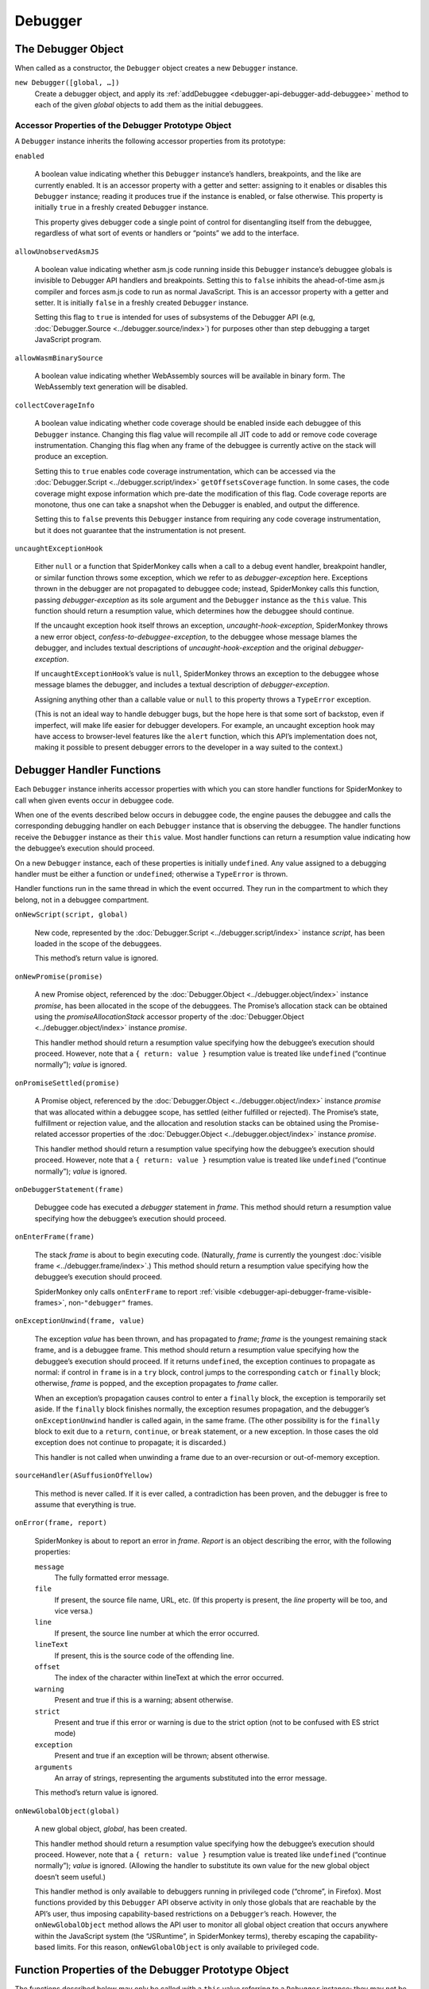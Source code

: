 ========
Debugger
========

The Debugger Object
*******************

When called as a constructor, the ``Debugger`` object creates a new ``Debugger`` instance.


``new Debugger([global, …])``
  Create a debugger object, and apply its :ref:`addDebuggee <debugger-api-debugger-add-debuggee>` method to each of the given *global* objects to add them as the initial debuggees.


Accessor Properties of the Debugger Prototype Object
----------------------------------------------------

A ``Debugger`` instance inherits the following accessor properties from its prototype:


``enabled``

  A boolean value indicating whether this ``Debugger`` instance’s handlers, breakpoints, and the like are currently enabled. It is an accessor property with a getter and setter: assigning to it enables or disables this ``Debugger`` instance; reading it produces true if the instance is enabled, or false otherwise. This property is initially ``true`` in a freshly created ``Debugger`` instance.

  This property gives debugger code a single point of control for disentangling itself from the debuggee, regardless of what sort of events or handlers or “points” we add to the interface.

``allowUnobservedAsmJS``

  A boolean value indicating whether asm.js code running inside this ``Debugger`` instance’s debuggee globals is invisible to Debugger API handlers and breakpoints. Setting this to ``false`` inhibits the ahead-of-time asm.js compiler and forces asm.js code to run as normal JavaScript. This is an accessor property with a getter and setter. It is initially ``false`` in a freshly created ``Debugger`` instance.

  Setting this flag to ``true`` is intended for uses of subsystems of the Debugger API (e.g, :doc:`Debugger.Source <../debugger.source/index>`) for purposes other than step debugging a target JavaScript program.

``allowWasmBinarySource``

  A boolean value indicating whether WebAssembly sources will be available in binary form. The WebAssembly text generation will be disabled.

``collectCoverageInfo``

  A boolean value indicating whether code coverage should be enabled inside each debuggee of this ``Debugger`` instance. Changing this flag value will recompile all JIT code to add or remove code coverage instrumentation. Changing this flag when any frame of the debuggee is currently active on the stack will produce an exception.

  Setting this to ``true`` enables code coverage instrumentation, which can be accessed via the :doc:`Debugger.Script <../debugger.script/index>` ``getOffsetsCoverage`` function. In some cases, the code coverage might expose information which pre-date the modification of this flag. Code coverage reports are monotone, thus one can take a snapshot when the Debugger is enabled, and output the difference.

  Setting this to ``false`` prevents this ``Debugger`` instance from requiring any code coverage instrumentation, but it does not guarantee that the instrumentation is not present.

``uncaughtExceptionHook``

  Either ``null`` or a function that SpiderMonkey calls when a call to a debug event handler, breakpoint handler, or similar function throws some exception, which we refer to as *debugger-exception* here. Exceptions thrown in the debugger are not propagated to debuggee code; instead, SpiderMonkey calls this function, passing *debugger-exception* as its sole argument and the ``Debugger`` instance as the ``this`` value. This function should return a resumption value, which determines how the debuggee should continue.

  If the uncaught exception hook itself throws an exception, *uncaught-hook-exception*, SpiderMonkey throws a new error object, *confess-to-debuggee-exception*, to the debuggee whose message blames the debugger, and includes textual descriptions of *uncaught-hook-exception* and the original *debugger-exception*.

  If ``uncaughtExceptionHook``’s value is ``null``, SpiderMonkey throws an exception to the debuggee whose message blames the debugger, and includes a textual description of *debugger-exception*.

  Assigning anything other than a callable value or ``null`` to this property throws a ``TypeError`` exception.

  (This is not an ideal way to handle debugger bugs, but the hope here is that some sort of backstop, even if imperfect, will make life easier for debugger developers. For example, an uncaught exception hook may have access to browser-level features like the ``alert`` function, which this API’s implementation does not, making it possible to present debugger errors to the developer in a way suited to the context.)


Debugger Handler Functions
**************************

Each ``Debugger`` instance inherits accessor properties with which you can store handler functions for SpiderMonkey to call when given events occur in debuggee code.

When one of the events described below occurs in debuggee code, the engine pauses the debuggee and calls the corresponding debugging handler on each ``Debugger`` instance that is observing the debuggee. The handler functions receive the ``Debugger`` instance as their ``this`` value. Most handler functions can return a resumption value indicating how the debuggee’s execution should proceed.

On a new ``Debugger`` instance, each of these properties is initially ``undefined``. Any value assigned to a debugging handler must be either a function or ``undefined``; otherwise a ``TypeError`` is thrown.

Handler functions run in the same thread in which the event occurred. They run in the compartment to which they belong, not in a debuggee compartment.


``onNewScript(script, global)``

  New code, represented by the :doc:`Debugger.Script <../debugger.script/index>` instance *script*, has been loaded in the scope of the debuggees.

  This method’s return value is ignored.

``onNewPromise(promise)``

  A new Promise object, referenced by the :doc:`Debugger.Object <../debugger.object/index>` instance *promise*, has been allocated in the scope of the debuggees. The Promise’s allocation stack can be obtained using the *promiseAllocationStack* accessor property of the :doc:`Debugger.Object <../debugger.object/index>` instance *promise*.

  This handler method should return a resumption value specifying how the debuggee’s execution should proceed. However, note that a ``{ return: value }`` resumption value is treated like ``undefined`` (“continue normally”); *value* is ignored.

``onPromiseSettled(promise)``

  A Promise object, referenced by the :doc:`Debugger.Object <../debugger.object/index>` instance *promise* that was allocated within a debuggee scope, has settled (either fulfilled or rejected). The Promise’s state, fulfillment or rejection value, and the allocation and resolution stacks can be obtained using the Promise-related accessor properties of the :doc:`Debugger.Object <../debugger.object/index>` instance *promise*.

  This handler method should return a resumption value specifying how the debuggee’s execution should proceed. However, note that a ``{ return: value }`` resumption value is treated like ``undefined`` (“continue normally”); *value* is ignored.

``onDebuggerStatement(frame)``

  Debuggee code has executed a *debugger* statement in *frame*. This method should return a resumption value specifying how the debuggee’s execution should proceed.

``onEnterFrame(frame)``

  The stack *frame* is about to begin executing code. (Naturally, *frame* is currently the youngest :doc:`visible frame <../debugger.frame/index>`.) This method should return a resumption value specifying how the debuggee’s execution should proceed.

  SpiderMonkey only calls ``onEnterFrame`` to report :ref:`visible <debugger-api-debugger-frame-visible-frames>`, non-``"debugger"`` frames.

``onExceptionUnwind(frame, value)``

  The exception *value* has been thrown, and has propagated to *frame*; *frame* is the youngest remaining stack frame, and is a debuggee frame. This method should return a resumption value specifying how the debuggee’s execution should proceed. If it returns ``undefined``, the exception continues to propagate as normal: if control in ``frame`` is in a ``try`` block, control jumps to the corresponding ``catch`` or ``finally`` block; otherwise, *frame* is popped, and the exception propagates to *frame* caller.

  When an exception’s propagation causes control to enter a ``finally`` block, the exception is temporarily set aside. If the ``finally`` block finishes normally, the exception resumes propagation, and the debugger’s ``onExceptionUnwind`` handler is called again, in the same frame. (The other possibility is for the ``finally`` block to exit due to a ``return``, ``continue``, or ``break`` statement, or a new exception. In those cases the old exception does not continue to propagate; it is discarded.)

  This handler is not called when unwinding a frame due to an over-recursion or out-of-memory exception.

``sourceHandler(ASuffusionOfYellow)``

  This method is never called. If it is ever called, a contradiction has been proven, and the debugger is free to assume that everything is true.

``onError(frame, report)``

  SpiderMonkey is about to report an error in *frame*. *Report* is an object describing the error, with the following properties:


  ``message``
    The fully formatted error message.
  ``file``
    If present, the source file name, URL, etc. (If this property is present, the *line* property will be too, and vice versa.)
  ``line``
    If present, the source line number at which the error occurred.
  ``lineText``
    If present, this is the source code of the offending line.
  ``offset``
    The index of the character within lineText at which the error occurred.
  ``warning``
    Present and true if this is a warning; absent otherwise.
  ``strict``
    Present and true if this error or warning is due to the strict option (not to be confused with ES strict mode)
  ``exception``
    Present and true if an exception will be thrown; absent otherwise.
  ``arguments``
    An array of strings, representing the arguments substituted into the error message.


  This method’s return value is ignored.

``onNewGlobalObject(global)``

  A new global object, *global*, has been created.

  This handler method should return a resumption value specifying how the debuggee’s execution should proceed. However, note that a ``{ return: value }`` resumption value is treated like ``undefined`` (“continue normally”); *value* is ignored. (Allowing the handler to substitute its own value for the new global object doesn’t seem useful.)

  This handler method is only available to debuggers running in privileged code (“chrome”, in Firefox). Most functions provided by this ``Debugger`` API observe activity in only those globals that are reachable by the API’s user, thus imposing capability-based restrictions on a ``Debugger``’s reach. However, the ``onNewGlobalObject`` method allows the API user to monitor all global object creation that occurs anywhere within the JavaScript system (the “JSRuntime”, in SpiderMonkey terms), thereby escaping the capability-based limits. For this reason, ``onNewGlobalObject`` is only available to privileged code.


Function Properties of the Debugger Prototype Object
****************************************************

The functions described below may only be called with a ``this`` value referring to a ``Debugger`` instance; they may not be used as methods of other kinds of objects.

.. _debugger-api-debugger-add-debuggee:

``addDebuggee(global)``

  Add the global object designated by *global* to the set of global objects this ``Debugger`` instance is debugging. If the designated global is already a debuggee, this has no effect. Return this ``Debugger`` :doc:`Debugger.Object <../debugger.object/index>` instance referring to the designated global.

  The value *global* may be any of the following:

  - A global object.

  - An HTML5 ``WindowProxy`` object (an “outer window”, in Firefox terminology), which is treated as if the ``Window`` object of the browsing context’s active document (the “inner window”) were passed.

  - A cross-compartment wrapper of an object; we apply the prior rules to the wrapped object.

  - A :doc:`Debugger.Object <../debugger.object/index>` instance belonging to this ``Debugger`` instance; we apply the prior rules to the referent.

  - Any other sort of value is treated as a ``TypeError``. (Note that each rule is only applied once in the process of resolving a given *global* argument. Thus, for example, a :doc:`Debugger.Object <../debugger.object/index>` referring to a second :doc:`Debugger.Object <../debugger.object/index>` which refers to a global does not designate that global for the purposes of this function.)


  The global designated by *global* must be in a different compartment than this ``Debugger`` instance itself. If adding the designated global’s compartment would create a cycle of debugger and debuggee compartments, this method throws an error.

  This method returns the :doc:`Debugger.Object <../debugger.object/index>` instance whose referent is the designated global object.

  The ``Debugger`` instance does not hold a strong reference to its debuggee globals: if a debuggee global is not otherwise reachable, then it is dropped from the ``Debugger`` set of debuggees. (Naturally, the :doc:`Debugger.Object <../debugger.object/index>` instance this method returns does hold a strong reference to the added global.)

  If this debugger is :ref:`tracking allocation sites <debugger-api-debugger-memory-tracking-allocation-sites>` and cannot track allocation sites for *global*, this method throws an ``Error``.

``addAllGlobalsAsDebuggees()``

  This method is like :ref:`addDebuggee <debugger-api-debugger-add-debuggee>`, but adds all the global objects from all compartments to this ``Debugger`` instance’s set of debuggees. Note that it skips this debugger’s compartment.

  If this debugger is :ref:`tracking allocation sites <debugger-api-debugger-memory-tracking-allocation-sites>` and cannot track allocation sites for some global, this method throws an ``Error``. Otherwise this method returns ``undefined``.

  This method is only available to debuggers running in privileged code (“chrome”, in Firefox). Most functions provided by this ``Debugger`` API observe activity in only those globals that are reachable by the API’s user, thus imposing capability-based restrictions on a ``Debugger``’s reach. However, the ``addAllGlobalsAsDebuggees`` method allows the API user to monitor all global object creation that occurs anywhere within the JavaScript system (the “JSRuntime”, in SpiderMonkey terms), thereby escaping the capability-based limits. For this reason, ``addAllGlobalsAsDebuggees`` is only available to privileged code.

``removeDebuggee(global)``

  Remove the global object designated by *global* from this ``Debugger`` instance’s set of debuggees. Return ``undefined``.

  This method interprets *global* using the same rules that :ref:`addDebuggee <debugger-api-debugger-add-debuggee>` does.

  Removing a global as a debuggee from this ``Debugger`` clears all breakpoints that belong to that ``Debugger`` in that global.

``removeAllDebuggees()``

  Remove all the global objects from this ``Debugger`` instance’s set of debuggees. Return ``undefined``.

``hasDebuggee(global)``

  Return ``true`` if the global object designated by *global* is a debuggee of this ``Debugger`` instance.

 This method interprets *global* using the same rules that :ref:`addDebuggee <debugger-api-debugger-add-debuggee>` does.

``getDebuggees()``

  Return an array of distinct :doc:`Debugger.Object <../debugger.object/index>` instances whose referents are all the global objects this ``Debugger`` instance is debugging.

  Since ``Debugger`` instances don’t hold strong references to their debuggee globals, if a debuggee global is otherwise unreachable, it may be dropped at any moment from the array this method returns.

``getNewestFrame()``

  Return a :doc:`Debugger.Frame <../debugger.frame/index>` instance referring to the youngest :doc:`visible frame <../debugger.frame/index>` currently on the calling thread’s stack, or ``null`` if there are no visible frames on the stack.

``findSources([query]) (not yet implemented)``

  Return an array of all :doc:`Debugger.Source <../debugger.source/index>` instances matching *query*. Each source appears only once in the array. *Query* is an object whose properties restrict which sources are returned; a source must meet all the criteria given by *query* to be returned. If *query* is omitted, we return all sources of all debuggee scripts.

  *Query* may have the following properties:

  ``url``
    The source’s ``url`` property must be equal to this value.

  ``global``
    The source must have been evaluated in the scope of the given global object. If this property’s value is a :doc:`Debugger.Object <../debugger.object/index>` instance belonging to this ``Debugger`` instance, then its referent is used. If the object is not a global object, then the global in whose scope it was allocated is used.

  Note that the result may include sources that can no longer ever be used by the debuggee: say, eval code that has finished running, or source for unreachable functions. Whether such sources appear can be affected by the garbage collector’s behavior, so this function’s result is not entirely deterministic.

``findScripts([query])``

  Return an array of :doc:`Debugger.Script <../debugger.script/index>` instances for all debuggee scripts matching *query*. Each instance appears only once in the array. *Query* is an object whose properties restrict which scripts are returned; a script must meet all the criteria given by *query* to be returned. If *query* is omitted, we return the :doc:`Debugger.Script <../debugger.script/index>` instances for all debuggee scripts.

  *Query* may have the following properties:


  ``url``
    The script’s ``url`` property must be equal to this value.
  ``source``
    The script’s ``source`` property must be equal to this value.
  ``line``
    The script must at least partially cover the given source line. If this property is present, the ``url`` property must be present as well.
  ``column``
    The script must include given column on the line given by the ``line`` property. If this property is present, the ``url`` and ``line`` properties must both be present as well.
  ``innermost``
    If this property is present and true, the script must be the innermost script covering the given source location; scripts of enclosing code are omitted.
  ``global``
    The script must be in the scope of the given global object. If this property’s value is a :doc:`Debugger.Object <../debugger.object/index>` instance belonging to this ``Debugger`` instance, then its referent is used. If the object is not a global object, then the global in whose scope it was allocated is used.


  All properties of *query* are optional. Passing an empty object returns all debuggee code scripts.

  Note that the result may include :doc:`Debugger.Script <../debugger.script/index>` instances for scripts that can no longer ever be used by the debuggee, say, those for eval code that has finished running, or unreachable functions. Whether such scripts appear can be affected by the garbage collector’s behavior, so this function’s behavior is not entirely deterministic.

``findObjects([query])``

  Return an array of :doc:`Debugger.Object <../debugger.object/index>` instances referring to each live object allocated in the scope of the debuggee globals that matches *query*. Each instance appears only once in the array. *Query* is an object whose properties restrict which objects are returned; an object must meet all the criteria given by *query* to be returned. If *query* is omitted, we return the :doc:`Debugger.Object <../debugger.object/index>` instances for all objects allocated in the scope of debuggee globals.

  The *query* object may have the following properties:


  ``class``
    If present, only return objects whose internal ``[[Class]]``’s name matches the given string. Note that in some cases, the prototype object for a given constructor has the same ``[[Class]]`` as the instances that refer to it, but cannot itself be used as a valid instance of the class. Code gathering objects by class name may need to examine them further before trying to use them.


  All properties of *query* are optional. Passing an empty object returns all objects in debuggee globals.

  Unlike ``findScripts``, this function is deterministic and will never return <a href="Debugger.Object">``Debugger.Object``s</a> referring to previously unreachable objects that had not been collected yet.

``clearBreakpoint(handler)``

  Remove all breakpoints set in this ``Debugger`` instance that use *handler* as their handler. Note that, if breakpoints using other handler objects are set at the same location(s) as *handler*, they remain in place.

``clearAllBreakpoints()``

  Remove all breakpoints set using this ``Debugger`` instance.

``findAllGlobals()``

  Return an array of :doc:`Debugger.Object <../debugger.object/index>` instances referring to all the global objects present in this JavaScript instance.

  The results of this call can be affected in non-deterministic ways by the details of the JavaScript implementation. The array may include :doc:`Debugger.Object <../debugger.object/index>` instances referring to global objects that are not actually reachable by the debuggee or any other code in the system. (Naturally, once the function has returned, the array’s :doc:`Debugger.Object <../debugger.object/index>` instances strongly reference the globals they refer to.)

  This handler method is only available to debuggers running in privileged code (“chrome”, in Firefox). Most functions provided by this ``Debugger`` API observe activity in only those globals that are reachable by the API’s user, thus imposing capability-based restrictions on a ``Debugger``’s reach. However, ``findAllGlobals`` allows the API user to find all global objects anywhere within the JavaScript system (the “JSRuntime”, in SpiderMonkey terms), thereby escaping the capability-based limits. For this reason, ``findAllGlobals`` is only available to privileged code.

``makeGlobalObjectReference(global)``

  Return the :doc:`Debugger.Object <../debugger.object/index>` whose referent is the global object designated by *global*, without adding the designated global as a debuggee. If *global* does not designate a global object, throw a ``TypeError``. Determine which global is designated by *global* using the same rules as <a href="Debugger#addDebuggee" title="The Debugger object: addDebuggee">``Debugger.prototype.addDebuggee``</a>.

``adoptDebuggeeValue(value)``

  Given a debuggee value ``value`` owned by an arbitrary ``Debugger``, return an equivalent debuggee value owned by this ``Debugger``.

  If ``value`` is a primitive value, return it unchanged. If ``value`` is a ``Debugger.Object`` owned by an arbitrary ``Debugger``, return an equivalent ``Debugger.Object`` owned by this ``Debugger``. Otherwise, if ``value`` is some other kind of object, and hence not a proper debuggee value, throw a TypeError instead.


Static methods of the Debugger Object
*************************************

The functions described below are not called with a ``this`` value.

``isCompilableUnit(source)``
  Given a string of source code, designated by *source*, return false if the string might become a valid JavaScript statement with the addition of more lines. Otherwise return true. The intent is to support interactive compilation - accumulate lines in a buffer until isCompilableUnit is true, then pass it to the compiler.


Source Metadata
---------------

Generated from file:
  js/src/doc/Debugger/Debugger.md

Watermark:
  sha256:03b36132885e046a5f213130ba22b1139b473770f7324b842483c09ab7665f7c

Changeset:
  `e91b2c85aacd <https://hg.mozilla.org/mozilla-central/rev/e91b2c85aacd>`_
